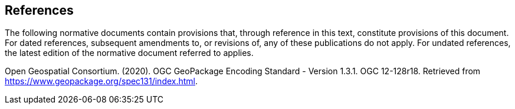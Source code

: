 == References

The following normative documents contain provisions that, through reference in this text, constitute provisions of this document. For dated references, subsequent amendments to, or revisions of, any of these publications do not apply. For undated references, the latest edition of the normative document referred to applies.

Open Geospatial Consortium. (2020). OGC GeoPackage Encoding Standard - Version 1.3.1. OGC 12-128r18. Retrieved from https://www.geopackage.org/spec131/index.html.
